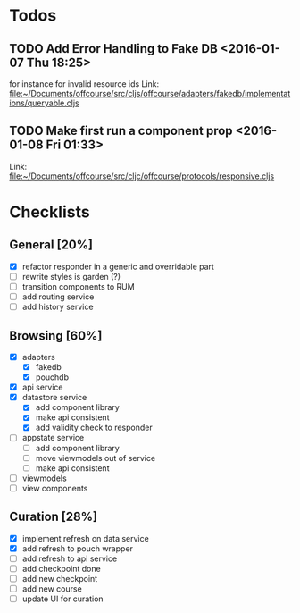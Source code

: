 * Todos
** TODO  Add Error Handling to Fake DB      <2016-01-07 Thu 18:25>
for instance for invalid resource ids 
Link: file:~/Documents/offcourse/src/cljs/offcourse/adapters/fakedb/implementations/queryable.cljs
** TODO  Make first run a component prop      <2016-01-08 Fri 01:33>
 Link: file:~/Documents/offcourse/src/cljc/offcourse/protocols/responsive.cljs

* Checklists
** General [20%]
- [X] refactor responder in a generic and overridable part
- [ ] rewrite styles is garden (?)
- [ ] transition components to RUM
- [ ] add routing service
- [ ] add history service
** Browsing [60%]
- [X] adapters
  + [X] fakedb
  + [X] pouchdb
- [X] api service
- [X] datastore service
  + [X] add component library
  + [X] make api consistent
  + [X] add validity check to responder
- [ ] appstate service
  + [ ] add component library
  + [ ] move viewmodels out of service
  + [ ] make api consistent
- [ ] viewmodels
- [ ] view components
** Curation [28%]
- [X] implement refresh on data service
- [X] add refresh to pouch wrapper
- [ ] add refresh to api service
- [ ] add checkpoint done
- [ ] add new checkpoint
- [ ] add new course
- [ ] update UI for curation
